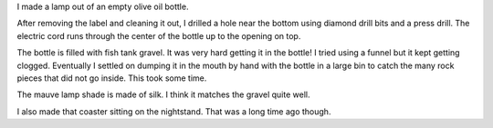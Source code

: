 .. title: I made a lamp
.. slug: i-made-a-lamp
.. date: 2015-08-23 21:27:21 UTC-04:00
.. tags: 
.. category: 
.. link: 
.. description: 
.. type: text

I made a lamp out of an empty olive oil bottle.

After removing the label and cleaning it out, I drilled a hole near the bottom using diamond drill bits and a press drill. The electric cord runs through the center of the bottle up to the opening on top.

The bottle is filled with fish tank gravel. It was very hard getting it in the bottle! I tried using a funnel but it kept getting clogged. Eventually I settled on dumping it in the mouth by hand with the bottle in a large bin to catch the many rock pieces that did not go inside. This took some time.

The mauve lamp shade is made of silk. I think it matches the gravel quite well.

I also made that coaster sitting on the nightstand. That was a long time ago though.

.. slides::

    /images/lamp/lamp_on.jpg
    /images/lamp/lamp_off.jpg
    /images/lamp/lamp_closeup.jpg

